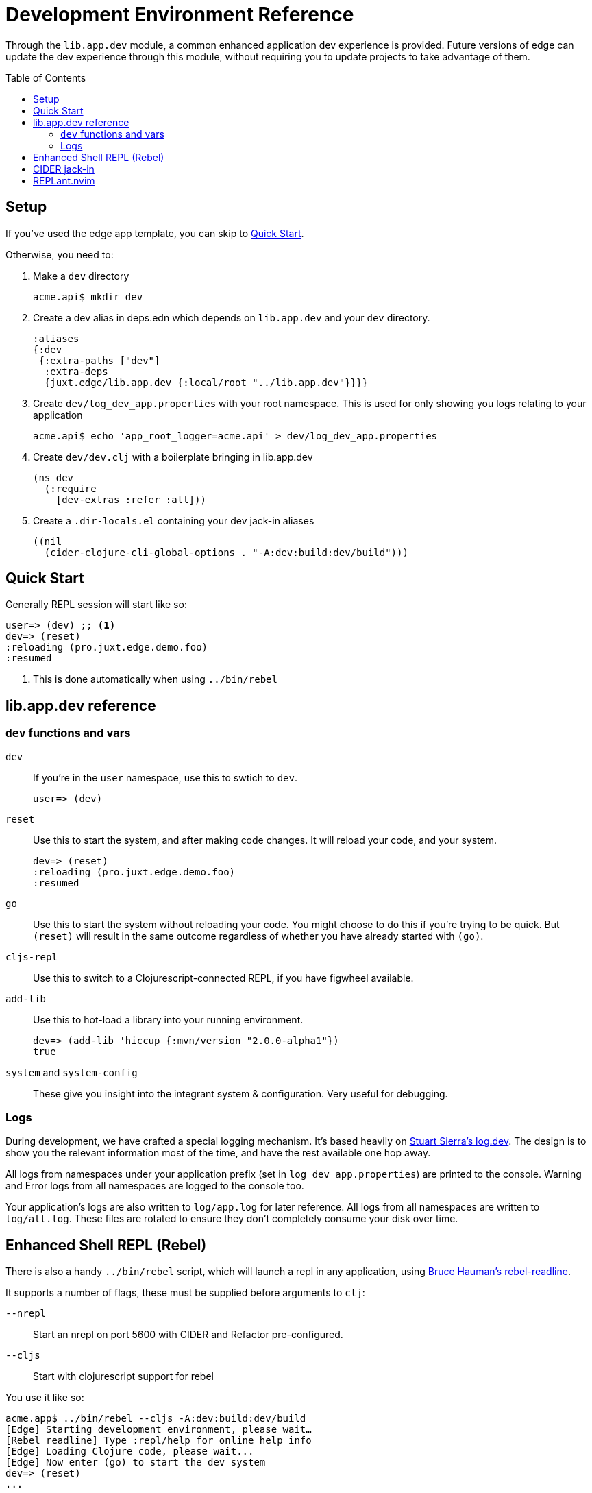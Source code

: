 = Development Environment Reference
:toc: macro

Through the `lib.app.dev` module, a common enhanced application dev experience is provided.
Future versions of edge can update the dev experience through this module, without requiring you to update projects to take advantage of them.

toc::[]

[[setup]]
== Setup

If you've used the edge app template, you can skip to <<quick_start>>.

Otherwise, you need to:

. Make a `dev` directory
+
[source,shell]
----
acme.api$ mkdir dev
----
. Create a dev alias in deps.edn which depends on `lib.app.dev` and your `dev` directory.
+
[source,clojure]
----
:aliases
{:dev
 {:extra-paths ["dev"]
  :extra-deps
  {juxt.edge/lib.app.dev {:local/root "../lib.app.dev"}}}}
----
. Create `dev/log_dev_app.properties` with your root namespace. This is used for only showing you logs relating to your application
+
[source,shell]
----
acme.api$ echo 'app_root_logger=acme.api' > dev/log_dev_app.properties
----
. Create `dev/dev.clj` with a boilerplate bringing in lib.app.dev
+
[source,clojure]
----
(ns dev
  (:require
    [dev-extras :refer :all]))
----
. Create a `.dir-locals.el` containing your dev jack-in aliases
+
[source,elisp]
----
((nil
  (cider-clojure-cli-global-options . "-A:dev:build:dev/build")))
----

[[quick_start]]
== Quick Start

Generally REPL session will start like so:

[source,clojure-repl]
----
user=> (dev) ;; <1>
dev=> (reset)
:reloading (pro.juxt.edge.demo.foo)
:resumed
----
<1> This is done automatically when using `../bin/rebel`

[[usage]]
== lib.app.dev reference

=== `dev` functions and vars

`dev`:: If you're in the `user` namespace, use this to swtich to `dev`.
+
[souce,clojure-repl]
----
user=> (dev)
----
`reset`:: Use this to start the system, and after making code changes.  It will reload your code, and your system.
+
[source,clojure-repl]
----
dev=> (reset)
:reloading (pro.juxt.edge.demo.foo)
:resumed
----
`go`:: Use this to start the system without reloading your code. You might choose to do this if you're trying to be quick. But `(reset)` will result in the same outcome regardless of whether you have already started with `(go)`.
`cljs-repl`:: Use this to switch to a Clojurescript-connected REPL, if you have figwheel available.
`add-lib`:: Use this to hot-load a library into your running environment.
+
[source,clojure-repl]
----
dev=> (add-lib 'hiccup {:mvn/version "2.0.0-alpha1"})
true
----
`system` and `system-config`:: These give you insight into the integrant system & configuration. Very useful for debugging.

=== Logs

During development, we have crafted a special logging mechanism.
It's based heavily on link:https://github.com/stuartsierra/log.dev[Stuart Sierra's log.dev].
The design is to show you the relevant information most of the time, and have the rest available one hop away. 

All logs from namespaces under your application prefix (set in `log_dev_app.properties`) are printed to the console.
Warning and Error logs from all namespaces are logged to the console too.

Your application's logs are also written to `log/app.log` for later reference.
All logs from all namespaces are written to `log/all.log`.
These files are rotated to ensure they don't completely consume your disk over time.

== Enhanced Shell REPL (Rebel)

There is also a handy `../bin/rebel` script, which will launch a repl in any application, using link:https://github.com/bhauman/rebel-readline[Bruce Hauman's rebel-readline].

It supports a number of flags, these must be supplied before arguments to `clj`:

`--nrepl`:: Start an nrepl on port 5600 with CIDER and Refactor pre-configured.
`--cljs`:: Start with clojurescript support for rebel

You use it like so:

[source,shell]
----
acme.app$ ../bin/rebel --cljs -A:dev:build:dev/build
[Edge] Starting development environment, please wait…
[Rebel readline] Type :repl/help for online help info
[Edge] Loading Clojure code, please wait...
[Edge] Now enter (go) to start the dev system
dev=> (reset)
...
----

== CIDER jack-in

`cider-jack-in` will just work provided you create a `.dir-locals.el` as documented in <<setup>>.
This is automatically created with the template.

== REPLant.nvim

REPLant's refresh is fully compatible with this setup and will work automatically.
